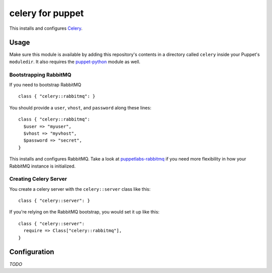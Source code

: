 celery for puppet
=================
This installs and configures `Celery`_.

Usage
-----
Make sure this module is available by adding this repository's contents
in a directory called ``celery`` inside your Puppet's ``moduledir``.
It also requires the `puppet-python`_ module as well.


Bootstrapping RabbitMQ
""""""""""""""""""""""
If you need to bootstrap RabbitMQ ::

    class { "celery::rabbitmq": }

You should provide a ``user``, ``vhost``, and ``password`` along these
lines::

    class { "celery::rabbitmq":
      $user => "myuser",
      $vhost => "myvhost",
      $password => "secret",
    }

This installs and configures RabbitMQ.  Take a look at
`puppetlabs-rabbitmq`_ if you need more flexibility in how your RabbitMQ
instance is initialized.

Creating Celery Server
""""""""""""""""""""""
You create a celery server with the ``celery::server`` class like this::

    class { "celery::server": }

If you're relying on the RabbitMQ bootstrap, you would set it up like this::

    class { "celery::server":
      require => Class["celery::rabbitmq"],
    }

Configuration
-------------
*TODO*


.. _Celery: http://celeryproject.org/
.. _puppet-python: https://github.com/stankevich/puppet-python
.. _distribute: http://packages.python.org/distribute/
.. _pip: http://www.pip-installer.org/
.. _puppet: http://puppetlabs.com/
.. _puppet-pip: https://github.com/armstrong/puppet-pip
.. _puppetlabs-rabbitmq: https://github.com/puppetlabs/puppetlabs-rabbitmq/
.. _this version: https://github.com/puppetlabs/puppetlabs-rabbitmq/pull/8
